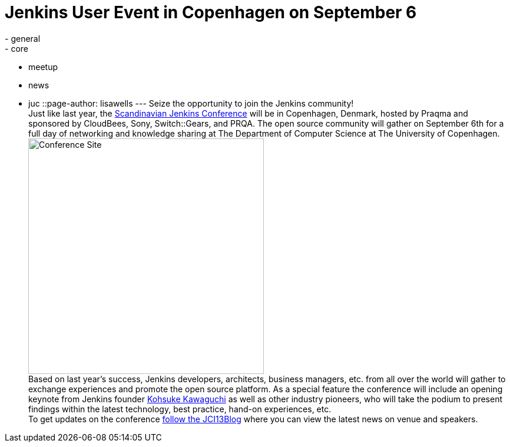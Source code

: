 = Jenkins User Event in Copenhagen on September 6
:nodeid: 430
:created: 1374683683
:tags:
  - general
  - core
  - meetup
  - news
  - juc
::page-author: lisawells
---
Seize the opportunity to join the Jenkins community! +
Just like last year, the https://www.praqma.com/tags/jenkins-ci-user-event-2013[Scandinavian Jenkins Conference] will be in Copenhagen, Denmark, hosted by Praqma and sponsored by CloudBees, Sony, Switch::Gears, and PRQA. The open source community will gather on September 6th for a full day of networking and knowledge sharing at The Department of Computer Science at The University of Copenhagen. +
image:https://dikutal.dk/sites/default/files/diku-2006-06-02.jpg[Conference Site,width=400] +
Based on last year's success, Jenkins developers, architects, business managers, etc. from all over the world will gather to exchange experiences and promote the open source platform. As a special feature the conference will include an opening keynote from Jenkins founder https://www.cloudbees.com/company-team.cb#KohsukeKawaguchi[Kohsuke Kawaguchi] as well as other industry pioneers, who will take the podium to present findings within the latest technology, best practice, hand-on experiences, etc. +
To get updates on the conference https://www.praqma.com/stories/jci13blog[follow the JCI13Blog] where you can view the latest news on venue and speakers. +
